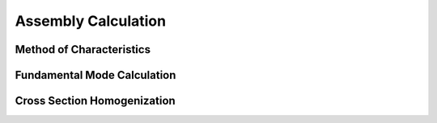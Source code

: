 .. _assembly_calcs:

Assembly Calculation
====================

Method of Characteristics
-------------------------

Fundamental Mode Calculation
----------------------------

Cross Section Homogenization
----------------------------